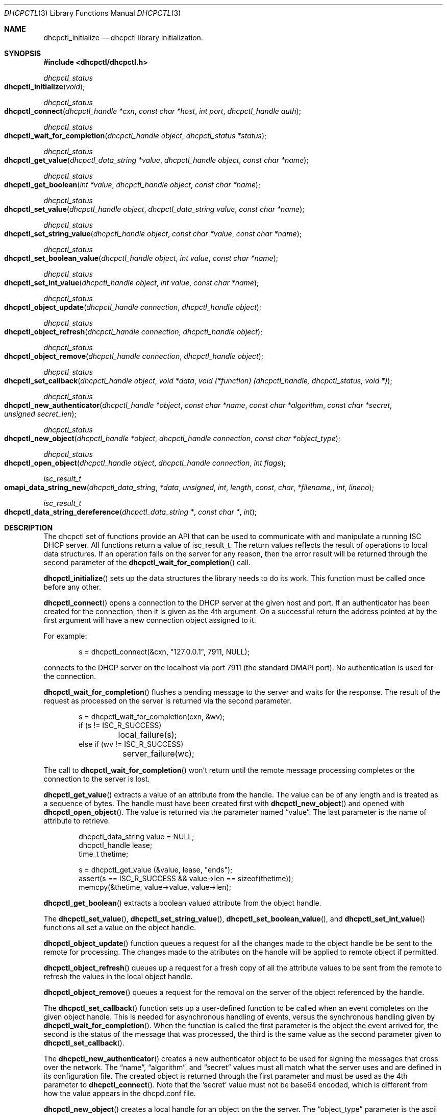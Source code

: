 .\" -*- nroff -*-
.\"
.\" Project:      DHCP
.\" File:         dhcpctl.3
.\" RCSId:        $Id: dhcpctl.3,v 1.1.1.3 2005/08/11 17:03:06 drochner Exp $
.\" 
.\" Copyright (c) 2004 by Internet Systems Consortium, Inc. ("ISC")
.\" Copyright (c) 2000-2003 by Internet Software Consortium
.\" Copyright (c) 2000 Nominum, Inc.
.\"
.\" Permission to use, copy, modify, and distribute this software for any
.\" purpose with or without fee is hereby granted, provided that the above
.\" copyright notice and this permission notice appear in all copies.
.\"
.\" THE SOFTWARE IS PROVIDED "AS IS" AND ISC DISCLAIMS ALL WARRANTIES
.\" WITH REGARD TO THIS SOFTWARE INCLUDING ALL IMPLIED WARRANTIES OF
.\" MERCHANTABILITY AND FITNESS.  IN NO EVENT SHALL ISC BE LIABLE FOR
.\" ANY SPECIAL, DIRECT, INDIRECT, OR CONSEQUENTIAL DAMAGES OR ANY DAMAGES
.\" WHATSOEVER RESULTING FROM LOSS OF USE, DATA OR PROFITS, WHETHER IN AN
.\" ACTION OF CONTRACT, NEGLIGENCE OR OTHER TORTIOUS ACTION, ARISING OUT
.\" OF OR IN CONNECTION WITH THE USE OR PERFORMANCE OF THIS SOFTWARE.
.\"
.\"   Internet Systems Consortium, Inc.
.\"   950 Charter Street
.\"   Redwood City, CA 94063
.\"   <info@isc.org>
.\"   http://www.isc.org/
.\"     
.\" Description:	dhcpctl man page.
.\" 
.\"
.Dd Nov 15, 2000
.Dt DHCPCTL 3
.Os DHCP 3
.ds vT DHCP Programmer's Manual
.\"
.\"
.\"
.Sh NAME
.Nm dhcpctl_initialize
.Nd dhcpctl library initialization.
.\"
.\"
.\"
.Sh SYNOPSIS
.Fd #include <dhcpctl/dhcpctl.h>
.Ft dhcpctl_status
.Fo dhcpctl_initialize
.Fa void
.Fc
.\"
.Ft dhcpctl_status
.Fo dhcpctl_connect
.Fa "dhcpctl_handle *cxn"
.Fa "const char *host"
.Fa "int port"
.Fa "dhcpctl_handle auth"
.Fc
.\"
.\"
.\"
.Ft dhcpctl_status
.Fo dhcpctl_wait_for_completion
.Fa "dhcpctl_handle object"
.Fa "dhcpctl_status *status"
.Fc
.\"
.\"
.\"
.Ft dhcpctl_status
.Fo dhcpctl_get_value
.Fa "dhcpctl_data_string *value"
.Fa "dhcpctl_handle object"
.Fa "const char *name"
.Fc
.\"
.\"
.\"
.Ft dhcpctl_status
.Fo dhcpctl_get_boolean
.Fa "int *value"
.Fa "dhcpctl_handle object"
.Fa "const char *name"
.Fc
.\"
.\"
.\"
.Ft dhcpctl_status
.Fo dhcpctl_set_value
.Fa "dhcpctl_handle object"
.Fa "dhcpctl_data_string value"
.Fa "const char *name"
.Fc
.\"
.\"
.\"
.Ft dhcpctl_status
.Fo dhcpctl_set_string_value
.Fa "dhcpctl_handle object"
.Fa "const char *value"
.Fa "const char *name"
.Fc
.\"
.\"
.\"
.Ft dhcpctl_status
.Fo dhcpctl_set_boolean_value
.Fa "dhcpctl_handle object"
.Fa "int value"
.Fa "const char *name"
.Fc
.\"
.\"
.\"
.Ft dhcpctl_status
.Fo dhcpctl_set_int_value
.Fa "dhcpctl_handle object"
.Fa "int value"
.Fa "const char *name"
.Fc
.\"
.\"
.\"
.Ft dhcpctl_status
.Fo dhcpctl_object_update
.Fa "dhcpctl_handle connection"
.Fa "dhcpctl_handle object"
.Fc
.\"
.\"
.\"
.Ft dhcpctl_status
.Fo dhcpctl_object_refresh
.Fa "dhcpctl_handle connection"
.Fa "dhcpctl_handle object"
.Fc
.\"
.\"
.\"
.Ft dhcpctl_status
.Fo dhcpctl_object_remove
.Fa "dhcpctl_handle connection"
.Fa "dhcpctl_handle object"
.Fc
.\"
.\"
.\"
.Ft dhcpctl_status
.Fo dhcpctl_set_callback
.Fa "dhcpctl_handle object"
.Fa "void *data"
.Fa "void (*function) (dhcpctl_handle, dhcpctl_status, void *)"
.Fc
.\"
.\"
.\"
.Ft dhcpctl_status
.Fo dhcpctl_new_authenticator
.Fa "dhcpctl_handle *object"
.Fa "const char *name"
.Fa "const char *algorithm"
.Fa "const char *secret"
.Fa "unsigned secret_len"
.Fc
.\"
.\"
.\"
.Ft dhcpctl_status
.Fo dhcpctl_new_object
.Fa "dhcpctl_handle *object"
.Fa "dhcpctl_handle connection"
.Fa "const char *object_type"
.Fc
.\"
.\"
.\"
.Ft dhcpctl_status
.Fo dhcpctl_open_object
.Fa "dhcpctl_handle object"
.Fa "dhcpctl_handle connection"
.Fa "int flags"
.Fc
.\"
.\"
.\"
.Ft isc_result_t
.Fo omapi_data_string_new
.Fa dhcpctl_data_string *data
.Fa unsigned int length
.Fa const char *filename,
.Fa int lineno
.Fc
.\"
.\"
.\"
.Ft isc_result_t
.Fo dhcpctl_data_string_dereference
.Fa "dhcpctl_data_string *"
.Fa "const char *"
.Fa "int"
.Fc
.Sh DESCRIPTION
The dhcpctl set of functions provide an API that can be used to communicate
with and manipulate a running ISC DHCP server. All functions return a value of
.Dv isc_result_t .
The return values reflects the result of operations to local data
structures. If an operation fails on the server for any reason, then the error
result will be returned through the
second parameter of the 
.Fn dhcpctl_wait_for_completion 
call.
.\"
.\"
.\"
.Pp
.Fn dhcpctl_initialize
sets up the data structures the library needs to do its work. This function
must be called once before any other.
.Pp
.Fn dhcpctl_connect
opens a connection to the DHCP server at the given host and port. If an
authenticator has been created for the connection, then it is given as the 4th
argument. On a successful return the address pointed at by the first
argument will have a new connection object assigned to it.
.Pp
For example:
.Bd -literal -offset indent
s = dhcpctl_connect(&cxn, "127.0.0.1", 7911, NULL);
.Ed
.Pp
connects to the DHCP server on the localhost via port 7911 (the standard
OMAPI port). No authentication is used for the connection.
.\"
.\"
.\"
.Pp
.Fn dhcpctl_wait_for_completion
flushes a pending message to the server and waits for the response. The result
of the request as processed on the server is returned via the second
parameter.
.Bd -literal -offset indent
s = dhcpctl_wait_for_completion(cxn, &wv);
if (s != ISC_R_SUCCESS) 
	local_failure(s);
else if (wv != ISC_R_SUCCESS)
	server_failure(wc);
.Ed
.Pp
The call to 
.Fn dhcpctl_wait_for_completion
won't return until the remote message processing completes or the connection
to the server is lost.
.\"
.\"
.\"
.Pp
.Fn dhcpctl_get_value
extracts a value of an attribute from the handle. The value can be of any
length and is treated as a sequence of bytes.  The handle must have been
created first with
.Fn dhcpctl_new_object
and opened with
.Fn dhcpctl_open_object .
The value is returned via the parameter named
.Dq value .
The last parameter is the name of attribute to retrieve.
.Bd -literal -offset indent
dhcpctl_data_string value = NULL;
dhcpctl_handle lease;
time_t thetime;

s = dhcpctl_get_value (&value, lease, "ends");
assert(s == ISC_R_SUCCESS && value->len == sizeof(thetime));
memcpy(&thetime, value->value, value->len);
.Ed
.\"
.\"
.\"
.Pp
.Fn dhcpctl_get_boolean
extracts a boolean valued attribute from the object handle.
.\"
.\"
.\"
.Pp
The
.Fn dhcpctl_set_value ,
.Fn dhcpctl_set_string_value ,
.Fn dhcpctl_set_boolean_value ,
and
.Fn dhcpctl_set_int_value
functions all set a value on the object handle. 
.\"
.\"
.\"
.Pp
.Fn dhcpctl_object_update
function queues a request for
all the changes made to the object handle be be sent to the remote
for processing. The changes made to the atributes on the handle will be
applied to remote object if permitted.
.\"
.\"
.\"
.Pp
.Fn dhcpctl_object_refresh
queues up a request for a fresh copy of all the attribute values to be sent
from the remote to
refresh the values in the local object handle.
.\"
.\"
.\"
.Pp
.Fn dhcpctl_object_remove
queues a request for the removal on the server of the object referenced by the
handle.
.\"
.\"
.\"
.Pp
The 
.Fn dhcpctl_set_callback
function sets up a user-defined function to be called when an event completes
on the given object handle. This is needed for asynchronous handling of
events, versus the synchronous handling given by
.Fn dhcpctl_wait_for_completion .
When the function is called the first parameter is the object the event
arrived for, the second is the status of the message that was processed, the
third is the same value as the second parameter given to 
.Fn dhcpctl_set_callback .
.\"
.\"
.\"
.Pp
The 
.Fn dhcpctl_new_authenticator
creates a new authenticator object to be used for signing the messages
that cross over the network. The 
.Dq name ,
.Dq algorithm ,
and 
.Dq secret
values must all match what the server uses and are defined in its
configuration file. The created object is returned through the first parameter
and must be used as the 4th parameter to 
.Fn dhcpctl_connect .
Note that the 'secret' value must not be base64 encoded, which is different
from how the value appears in the dhcpd.conf file.
.\"
.\"
.\"
.Pp
.Fn dhcpctl_new_object
creates a local handle for an object on the the server. The 
.Dq object_type
parameter is the ascii name of the type of object being accessed. e.g. 
.Qq lease .
This function only sets up local data structures, it does not queue any 
messages
to be sent to the remote side,
.Fn dhcpctl_open_object
does that.
.\"
.\"
.\"
.Pp
.Fn dhcpctl_open_object
builds and queues the request to the remote side. This function is used with
handle created via
.Fn dhcpctl_new_object .
The flags argument is a bit mask with the following values available for
setting:
.Bl -tag -offset indent -width 20
.It DHCPCTL_CREATE
if the object does not exist then the remote will create it
.It DHCPCTL_UPDATE
update the object on the remote side using the
attributes already set in the handle.
.It DHCPCTL_EXCL
return and error if the object exists and DHCPCTL_CREATE
was also specified
.El
.\"
.\"
.\"
.Pp
The 
.Fn omapi_data_string_new
function allocates a new
.Ft dhcpctl_data_string
object. The data string will be large enough to hold 
.Dq length
bytes of data. The
.Dq file 
and
.Dq lineno
arguments are the source file location the call is made from, typically by
using the 
.Dv __FILE__
and
.Dv __LINE__
macros or the 
.Dv MDL
macro defined in
.
.\"
.\"
.\"
.Pp
.Fn dhcpctl_data_string_dereference
deallocates a data string created by
.Fn omapi_data_string_new .
The memory for the object won't be freed until the last reference is
released.
.Sh EXAMPLES
.Pp 
The following program will connect to the DHCP server running on the local
host and will get the details of the existing lease for IP address
10.0.0.101. It will then print out the time the lease is due to expire. Note
that most error checking has been ommitted for brevity.
.Bd -literal -offset indent
#include <stdarg.h>
#include <sys/time.h>
#include <sys/socket.h>
#include <stdio.h>
#include <netinet/in.h>

#include <isc/result.h>
#include <dhcpctl/dhcpctl.h>

int main (int argc, char **argv) {
	dhcpctl_data_string ipaddrstring = NULL;
	dhcpctl_data_string value = NULL;
	dhcpctl_handle connection = NULL;
	dhcpctl_handle lease = NULL;
	isc_result_t waitstatus;
	struct in_addr convaddr;
	time_t thetime;

        dhcpctl_initialize ();

        dhcpctl_connect (&connection, "127.0.0.1",
			 7911, 0);
	
        dhcpctl_new_object (&lease, connection,
			    "lease");

        memset (&ipaddrstring, 0, sizeof
		ipaddrstring);

        inet_pton(AF_INET, "10.0.0.101",
		  &convaddr);

	omapi_data_string_new (&ipaddrstring,
			       4, MDL);
	memcpy(ipaddrstring->value, &convaddr.s_addr, 4);

	dhcpctl_set_value (lease, ipaddrstring,
			   "ip-address");

	dhcpctl_open_object (lease, connection, 0);

	dhcpctl_wait_for_completion (lease,
				     &waitstatus);
        if (waitstatus != ISC_R_SUCCESS) {
		/* server not authoritative */
		exit (0);
        }

	dhcpctl_data_string_dereference(&ipaddrstring,
					MDL);

        dhcpctl_get_value (&value, lease, "ends");

	memcpy(&thetime, value->value, value->len);

	dhcpctl_data_string_dereference(&value, MDL);

	fprintf (stdout, "ending time is %s",
		 ctime(&thetime));
}
.Ed
.Sh SEE ALSO
omapi(3), omshell(3), dhcpd(8), dhclient(8), dhcpd.conf(5), dhclient.conf(5).
.Sh AUTHOR
.Em dhcpctl
was written by Ted Lemon of Nominum, Inc.
This preliminary documentation was written by James Brister of Nominum, Inc.
